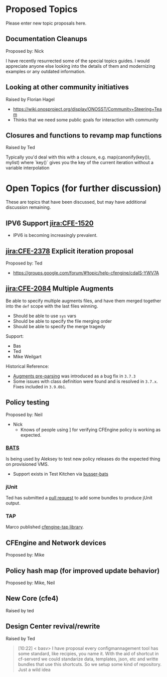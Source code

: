 * Proposed Topics
:PROPERTIES:
:ID:       ebfb4087-2b7a-4278-89b9-7fbe98e5ea22
:END:

Please enter new topic proposals here.

** Documentation Cleanups
:PROPERTIES:
:ID:       ef3d8ed7-fa5c-4464-bc0d-1682288d6c3d
:END:
Proposed by: Nick

I have recently resurrected some of the special topics guides. I would
appreciate anyone else looking into the details of them and modernizing examples
or any outdated information.

** Looking at other community initiatives
:PROPERTIES:
:ID:       afcbbbb7-a1f6-4df7-af2e-4ec677bd7fd2
:END:

Raised by Florian Hagel
- https://wiki.onosproject.org/display/ONOSST/Community+Steering+Team
- Thinks that we need some public goals for interaction with community
** Closures and functions to revamp map functions
:PROPERTIES:
:ID:       5b9100b0-47ce-49ab-ac55-1cd5d68f58c7
:END:

Raised by Ted

Typically you'd deal with this with a closure, e.g. map(canonify(key()), mylist)
where `key()` gives you the key of the current iteration without a variable
interpolation
* Open Topics (for further discussion)
:PROPERTIES:
:ID:       b37f5fd3-6da4-43d3-bb53-4fa9f8977b38
:END:

These are topics that have been discussed, but may have additional
discussion remaining.

** IPV6 Support [[jira:CFE-1520]]
:PROPERTIES:
:ID:       d8fd6a71-b00f-4789-81ea-b2467ffeca52
:END:

- IPV6 is becoming increasingly prevalent.

** [[jira:CFE-2378]] Explicit iteration proposal
:PROPERTIES:
:ID:       654de071-a42f-4872-b6b1-54b06d49cd91
:END:
Proposed by: Ted

- https://groups.google.com/forum/#!topic/help-cfengine/cdaIS-YWV7A

** [[jira:CFE-2084]] Multiple Augments
:PROPERTIES:
:ID:       2b06e92d-7bee-462f-a432-5e2688111cd3
:END:

Be able to specify multiple augments files, and have them merged together into
the =def= scope with the last files winning.

- Should be able to use =sys= vars
- Should be able to specify the file merging order
- Should be able to specify the merge tragedy

Support:
- Bas
- Ted
- Mike Weilgart

Historical Reference:
- [[https://tracker.mender.io/browse/CFE-2156][Augments pre-parsing]] was introduced as a bug fix in =3.7.3=
- Some issues with class definition were found and is resolved in =3.7.x=. Fixes
  included in =3.9.0b1=.

** Policy testing
:PROPERTIES:
:ID:       8787485a-f7aa-4711-9d59-f6afb752a911
:END:
Proposed by: Neil

   - Nick
     - Knows of people using ] for verifying CFEngine policy is working as
       expected.

*** [[https://github.com/sstephenson/bats][BATS]]
:PROPERTIES:
:ID:       cdeece29-6ef7-4604-9fee-7e942d5b25cd
:END:

Is being used by Aleksey to test new policy releases do the expected thing on
provisioned VMS.

- Support exists in Test Kitchen via [[https://github.com/test-kitchen/busser-bats][busser-bats]]

*** jUnit
:PROPERTIES:
:ID:       bb396ad9-0ffb-4951-8920-eac705b0d6a9
:END:

Ted has submitted a [[https://github.com/cfengine/masterfiles/pull/766/files][pull request]] to add some bundles to produce jUnit output.


*** TAP
:PROPERTIES:
:ID:       d0c66c26-a9f2-4ed0-8b03-79cf7d717041
:END:

Marco published [[https://github.com/brontolinux/cfengine-tap/][cfengine-tap library]].

** CFEngine and Network devices
:PROPERTIES:
:ID:       0b9a2442-9285-43b5-b61d-4d102618871d
:END:
Proposed by: Mike

** Policy hash map (for improved update behavior)
:PROPERTIES:
:ID:       e2a5f461-56f7-4448-9f7e-96a48a625d6f
:END:
Proposed by: Mike, Neil

** New Core (cfe4)
:PROPERTIES:
:ID:       4165530c-f538-4d7f-bd6c-1207dfe52043
:END:

Raised by ted
** Design Center revival/rewrite
:PROPERTIES:
:ID:       a6d0e831-d94d-49d1-a604-72978000d314
:END:
Raised by Ted

#+BEGIN_QUOTE
[10:22] < basv> I have proposal every configmannagement tool has some standard, like recipies, you name it. With the aid of shortcut in
                cf-serverd we could standarize data, templates, json, etc and writte bundles that use this shortcuts. So we setup some
                kind of repository. Just a wild idea
#+END_QUOTE
